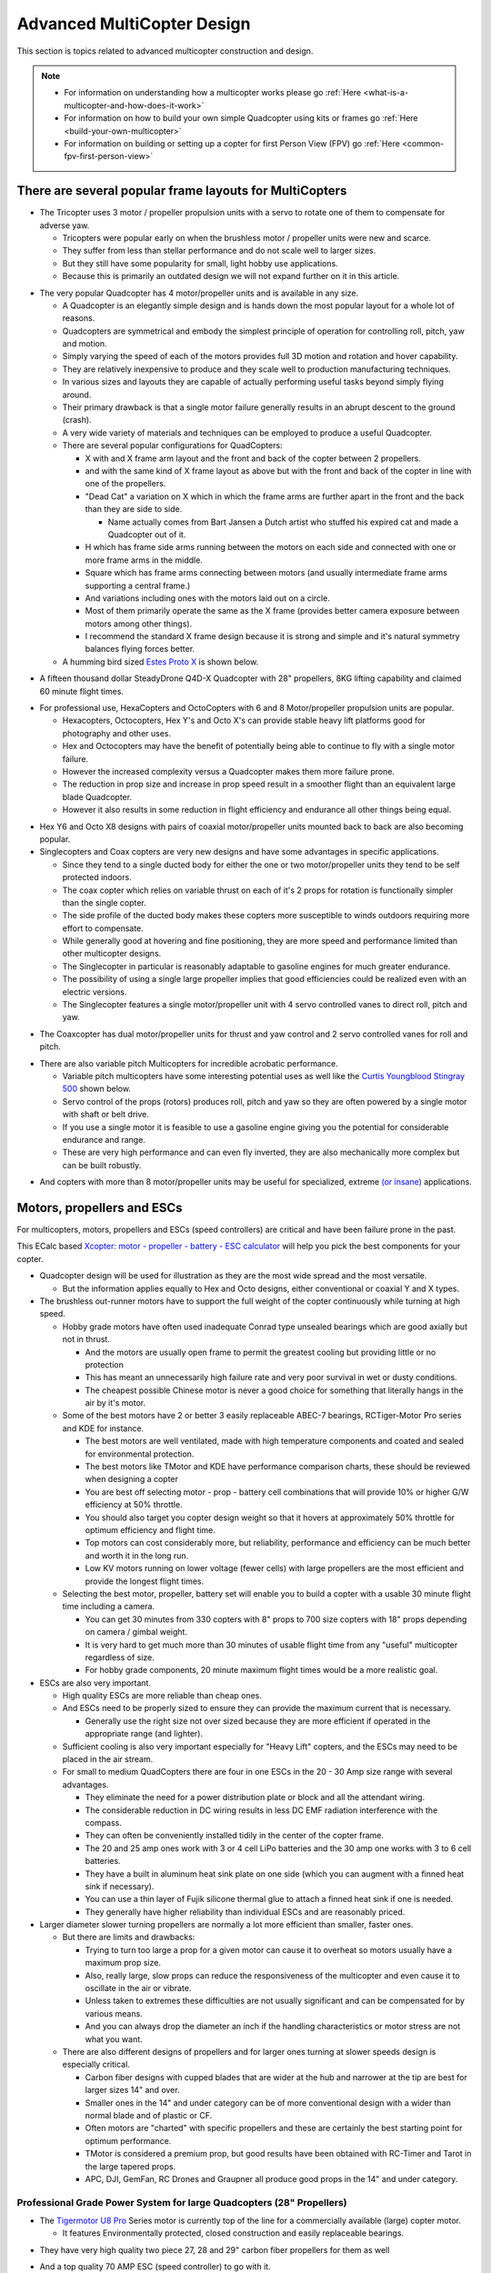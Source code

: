.. _advanced-multicopter-design:

===========================
Advanced MultiCopter Design
===========================

This section is topics related to advanced multicopter construction and
design.

.. note::

   -  For information on understanding how a multicopter works please go
      :ref:`Here <what-is-a-multicopter-and-how-does-it-work>`
   -  For information on how to build your own simple Quadcopter using kits
      or frames go :ref:`Here <build-your-own-multicopter>`
   -  For information on building or setting up a copter for first Person
      View (FPV) go :ref:`Here <common-fpv-first-person-view>`

There are several popular frame layouts for MultiCopters
========================================================

-  The Tricopter uses 3 motor / propeller propulsion units with a servo
   to rotate one of them to compensate for adverse yaw.

   -  Tricopters were popular early on when the brushless motor /
      propeller units were new and scarce.
   -  They suffer from less than stellar performance and do not scale
      well to larger sizes.
   -  But they still have some popularity for small, light hobby use
      applications.
   -  Because this is primarily an outdated design we will not expand
      further on it in this article.

.. image:: ../../../images/tricopter.jpg
    :target: ../_images/tricopter.jpg

-  The very popular Quadcopter has 4 motor/propeller units and is
   available in any size.

   -  A Quadcopter is an elegantly simple design and is hands down the
      most popular layout for a whole lot of reasons.
   -  Quadcopters are symmetrical and embody the simplest principle of
      operation for controlling roll, pitch, yaw and motion.
   -  Simply varying the speed of each of the motors provides full 3D
      motion and rotation and hover capability.
   -  They are relatively inexpensive to produce and they scale well to
      production manufacturing techniques.
   -  In various sizes and layouts they are capable of actually
      performing useful tasks beyond simply flying around.
   -  Their primary drawback is that a single motor failure generally
      results in an abrupt descent to the ground (crash).
   -  A very wide variety of materials and techniques can be employed to
      produce a useful Quadcopter.
   -  There are several popular configurations for QuadCopters:

      -  X with and X frame arm layout and the front and back of the
         copter between 2 propellers.
      -  and with the same kind of X frame layout as above but with the
         front and back of the copter in line with one of the
         propellers.
      -  "Dead Cat" a variation on X which in which the frame arms are
         further apart in the front and the back than they are side to
         side.

         -  Name actually comes from Bart Jansen a Dutch artist who
            stuffed his expired cat and made a Quadcopter out of it.

      -  H which has frame side arms running between the motors on each
         side and connected with one or more frame arms in the middle.
      -  Square which has frame arms connecting between motors (and
         usually intermediate frame arms supporting a central frame.)
      -  And variations including ones with the motors laid out on a
         circle.
      -  Most of them primarily operate the same as the X frame
         (provides better camera exposure between motors among other
         things).
      -  I recommend the standard X frame design because it is strong
         and simple and it's natural symmetry balances flying forces
         better.

   -  A humming bird sized `Estes Proto X <http://www.estesrockets.com/helis-quads/quadcopters/004606-proto-x>`__
      is shown below.

.. image:: ../../../images/leste4606__92098.1384842703.1020.1020.jpg
    :target: ../_images/leste4606__92098.1384842703.1020.1020.jpg


-  A fifteen thousand dollar SteadyDrone Q4D-X Quadcopter with 28"
   propellers, 8KG lifting capability and claimed 60 minute flight
   times.

.. image:: ../../../images/SteadiDroneQ4DX.jpg
    :target: ../_images/SteadiDroneQ4DX.jpg

-  For professional use, HexaCopters and OctoCopters with 6 and 8
   Motor/propeller propulsion units are popular.

   -  Hexacopters, Octocopters, Hex Y's and Octo X's can provide stable
      heavy lift platforms good for photography and other uses.
   -  Hex and Octocopters may have the benefit of potentially being able
      to continue to fly with a single motor failure.
   -  However the increased complexity versus a Quadcopter makes them
      more failure prone.
   -  The reduction in prop size and increase in prop speed result in a
      smoother flight than an equivalent large blade Quadcopter.
   -  However it also results in some reduction in flight efficiency and
      endurance all other things being equal.

.. image:: ../../../images/hexacopter.jpg
    :target: ../_images/hexacopter.jpg

-  Hex Y6 and Octo X8 designs with pairs of coaxial motor/propeller
   units mounted back to back are also becoming popular.
-  Singlecopters and Coax copters are very new designs and have some
   advantages in specific applications.

   -  Since they tend to a single ducted body for either the one or two
      motor/propeller units they tend to be self protected indoors.
   -  The coax copter which relies on variable thrust on each of it's 2
      props for rotation is functionally simpler than the single copter.
   -  The side profile of the ducted body makes these copters more
      susceptible to winds outdoors requiring more effort to compensate.
   -  While generally good at hovering and fine positioning, they are
      more speed and performance limited than other multicopter designs.
   -  The Singlecopter in particular is reasonably adaptable to gasoline
      engines for much greater endurance.
   -  The possibility of using a single large propeller implies that
      good efficiencies could be realized even with an electric
      versions.
   -  The Singlecopter features a single motor/propeller unit with 4
      servo controlled vanes to direct roll, pitch and yaw.

.. image:: ../../../images/vtolcustom2.jpg
    :target: ../_images/vtolcustom2.jpg

-  The Coaxcopter has dual motor/propeller units for thrust and yaw
   control and 2 servo controlled vanes for roll and  pitch.

.. image:: ../../../images/mav_electric.jpg
    :target: ../_images/mav_electric.jpg

-  There are also variable pitch Multicopters for incredible acrobatic
   performance.

   -  Variable pitch multicopters have some interesting potential uses
      as well like the `Curtis Youngblood Stingray 500 <http://curtisyoungblood.com/V2/products/quadcopters/stingray-500>`__ shown
      below.
   -  Servo control of the props (rotors) produces roll, pitch and yaw
      so they are often powered by a single motor with shaft or belt
      drive.
   -  If you use a single motor it is feasible to use a gasoline engine
      giving you the potential for considerable endurance and range.
   -  These are very high performance and can even fly inverted, they
      are also mechanically more complex but can be built robustly.

.. image:: ../../../images/StingrayCY1.jpg
    :target: ../_images/StingrayCY1.jpg

-  And copters with more than 8 motor/propeller units may be useful for
   specialized, extreme `(or
   insane) <https://www.youtube.com/watch?v=L75ESD9PBOw>`__ applications.

.. image:: ../../../images/evolo2.jpg
    :target: ../_images/evolo2.jpg

Motors, propellers and ESCs
===========================

For multicopters, motors, propellers and ESCs (speed controllers) are
critical and have been failure prone in the past.

This ECalc based `Xcopter: motor - propeller - battery - ESC calculator <http://www.ecalc.ch/xcoptercalc.php?ecalc&lang=en>`__ will
help you pick the best components for your copter.

-  Quadcopter design will be used for illustration as they are the most
   wide spread and the most versatile.

   -  But the information applies equally to Hex and Octo designs,
      either conventional or coaxial Y and X types.

-  The brushless out-runner motors have to support the full weight of
   the copter continuously while turning at high speed.

   -  Hobby grade motors have often used inadequate Conrad type unsealed
      bearings which are good axially but not in thrust.

      -  And the motors are usually open frame to permit the greatest
         cooling but providing little or no protection
      -  This has meant an unnecessarily high failure rate and very poor
         survival in wet or dusty conditions.
      -  The cheapest possible Chinese motor is never a good choice for
         something that literally hangs in the air by it's motor.

   -  Some of the best motors have 2 or better 3 easily replaceable
      ABEC-7 bearings, RCTiger-Motor Pro series and KDE for instance.

      -  The best motors are well ventilated, made with high temperature
         components and coated and sealed for environmental protection.
      -  The best motors like TMotor and KDE have performance comparison
         charts, these should be reviewed when designing a copter
      -  You are best off selecting motor - prop - battery cell
         combinations that will provide 10% or higher G/W efficiency at
         50% throttle.
      -  You should also target you copter design weight so that it
         hovers at approximately 50% throttle for optimum efficiency and
         flight time.
      -  Top motors can cost considerably more, but reliability,
         performance and efficiency can be much better and worth it in
         the long run.
      -  Low KV motors running on lower voltage (fewer cells) with large
         propellers are the most efficient and provide the longest
         flight times.

   -  Selecting the best motor, propeller, battery set will enable you
      to build a copter with a usable 30 minute flight time including a
      camera.

      -  You can get 30 minutes from 330 copters with 8" props to 700
         size copters with 18" props depending on camera / gimbal
         weight.
      -  It is very hard to get much more than 30 minutes of usable
         flight time from any "useful" multicopter regardless of size.
      -  For hobby grade components, 20 minute maximum flight times
         would be a more realistic goal.

-  ESCs are also very important.

   -  High quality ESCs are more reliable than cheap ones.
   -  And ESCs need to be properly sized to ensure they can provide the
      maximum current that is necessary.

      -  Generally use the right size not over sized because they are
         more efficient if operated in the appropriate range (and
         lighter).

   -  Sufficient cooling is also very important especially for "Heavy
      Lift" copters, and the ESCs may need to be placed in the air
      stream.
   -  For small to medium QuadCopters there are four in one ESCs in the
      20 - 30 Amp size range with several advantages.

      -  They eliminate the need for a power distribution plate or block
         and all the attendant wiring.
      -  The considerable reduction in DC wiring results in less DC EMF
         radiation interference with the compass.
      -  They can often be conveniently installed tidily in the center
         of the copter frame.
      -  The 20 and 25 amp ones work with 3 or 4 cell LiPo batteries and
         the 30 amp one works with 3 to 6 cell batteries.
      -  They have a built in aluminum heat sink plate on one side
         (which you can augment with a finned heat sink if necessary).
      -  You can use a thin layer of Fujik silicone thermal glue to
         attach a finned heat sink if one is needed.
      -  They generally have higher reliability than individual ESCs and
         are reasonably priced.

-  Larger diameter slower turning propellers are normally a lot more
   efficient than smaller, faster ones.

   -  But there are limits and drawbacks:

      -  Trying to turn too large a prop for a given motor can cause it
         to overheat so motors usually have a maximum prop size.
      -  Also, really large, slow props can reduce the responsiveness of
         the multicopter and even cause it to oscillate in the air or
         vibrate.
      -  Unless taken to extremes these difficulties are not usually
         significant and can be compensated for by various means.
      -  And you can always drop the diameter an inch if the handling
         characteristics or motor stress are not what you want.

   -  There are also different designs of propellers and for larger ones
      turning at slower speeds design is especially critical.

      -  Carbon fiber designs with cupped blades that are wider at the
         hub and narrower at the tip are best for larger sizes 14" and
         over.
      -  Smaller ones in the 14" and under category can be of more
         conventional design with a wider than normal blade and of
         plastic or CF.
      -  Often motors are "charted" with specific propellers and these
         are certainly the best starting point for optimum performance.
      -  TMotor is considered a premium prop, but good results have been
         obtained with RC-Timer and Tarot in the large tapered props.
      -  APC, DJI, GemFan, RC Drones and Graupner all produce good props
         in the 14" and under category.

Professional Grade Power System for large Quadcopters (28" Propellers)
----------------------------------------------------------------------

-  The `Tigermotor U8 Pro <http://www.rctigermotor.com/html/2013/Efficiency-Type_1219/176.html>`__
   Series motor is currently top of the line for a commercially
   available (large) copter motor.

   -  It features Environmentally protected, closed construction and
      easily replaceable bearings.

.. image:: ../../../images/TmotorU8Pro1.jpg
    :target: ../_images/TmotorU8Pro1.jpg

-  They have very high quality two piece 27, 28 and 29" carbon fiber
   propellers for them as well

.. image:: ../../../images/TMotor29Prop.jpg
    :target: ../_images/TMotor29Prop.jpg

-  And a top quality 70 AMP ESC (speed controller) to go with it.

.. image:: ../../../images/thumb_345_220_20131219042814912.jpg
    :target: ../_images/thumb_345_220_20131219042814912.jpg

-  U8 Pro T-Motor $300.00, 28" CF Props $370.00 a pair, 70 Amp Pro ESC
   $110.00 @ four each = $2380.00.
-  These are used in the large Steadidrone Quadcopter shown above,
   clearly a top quality professional and expensive product.
-  This is a very heavy lift and long endurance copter and is completely
   excessive and hazardous for most uses and needs.
-  This combination will work well for a Quadcopter with a total weight
   of up to 24 pounds and can achieve 40 minute flight times.
-  This is a copter designed for very serious uses that demand it's
   heavy lift and long endurance capabilities and is not for amateurs.
-  Disaster relief, search and rescue, fire spotting, surveillance,
   ecological and geographical survey and mapping are appropriate uses.


Professional Grade Power System for Medium Quadcopters (16" Propellers)
-----------------------------------------------------------------------

-  Clearly, applying similar quality to a more reasonably sized (and
   cost) copter is normally going to be a lot more practical.

   -  A `380KV T-Motor 4008 <http://www.rctigermotor.com/html/2013/Professional_0912/52.html>`__
      is $85.00, 16x5 CF Prop $90.00 a pair and 30 Amp Pro ESC $50.00 @
      four each = $720.00.
   -  This setup will work well for a copter up to 10 pounds or so and
      provide exceptional durability, efficiency and endurance.
   -  This is a very practical setup for a professional Quadcopter for
      photo or video use with full sized cameras and a brushless gimbal.
   -  It can be set up to let you choose 4S 14.8 volt, 5S 18.8 volt or
      6S 22.2 volt batteries and 14" to 17" props according to your
      total weight.
   -  With a proper setup you could reasonably expect to achieve
      practical 30 minute plus flight times with full camera equipment.

.. image:: ../../../images/product_thumb1.jpg
    :target: ../_images/product_thumb1.jpg

.. image:: ../../../images/Tmotor16Prop.jpg
    :target: ../_images/Tmotor16Prop.jpg

-  This is a very superior ($120.00) `KDE 4014XF-380KV Motor <https://www.kdedirect.com/products/kde4014xf-380>`__ with 3 large
   replaceable ABEC bearings rated at about 200 hours.

   -  This motor is capable of using 13" to 18" propellers and operating
      very efficiently with a wide range of batteries from 3 cell to 6
      cell.
   -  This KDE Motor has a phenomenal range of operation and can be used
      on a 7 pound to a 20 pound Quadcopter.
   -  Every component and manufacturing technique was clearly optimized
      to produce the best possible motor without compromise.
   -  This motor has a finned heat-sink case and a self ventilated
      design with high temperature encapsulated components.
   -  In fact it is designed to run, if necessary, continuously at
      temperatures that would instantly destroy most other motors.
   -  It is reasonable to expect that various configurations could
      provide well over an hour of useful operating time with cameras.
   -  It is feasible to produce a QuadCopter that will approach the
      performance of the $15,000.00 Steadidrone at a fraction of the
      cost.
   -  A similar practical lifting capability and nearly 40 minute useful
      flight times should be achievable even with 18" Propellers.
   -  And given the extreme over design and ruggedness of the motors,
      similar reliability and longevity could also be expected.
   -  This is the motor I will be using in my next Quadcopter and I will
      allow for up to 18" propellers.

.. image:: ../../../images/KDE_4014XF-380KV_Motor_1.jpg
    :target: ../_images/KDE_4014XF-380KV_Motor_1.jpg

.. image:: ../../../images/KDE_4014XF-380KV_Motor_2.jpg
    :target: ../_images/KDE_4014XF-380KV_Motor_2.jpg

A Hyper Efficient Medium Small Professional Grade Motor For Long Endurance
--------------------------------------------------------------------------

.. image:: ../../../images/thumb_345_220_20130910031425330.jpg
    :target: ../_images/thumb_345_220_20130910031425330.jpg

.. image:: ../../../images/TMotor14x4.8Props.jpg
    :target: ../_images/TMotor14x4.8Props.jpg

-  The $70.00 \ `T-Motor MN3508 380KV Navigator series motor <http://www.rctigermotor.com/html/2013/Navigator_0910/36.html>`__
   is ideal for long flight time applications.
-  This is the only motor in this size that can get G/W efficiencies
   over 17 at 50 percent throttle.
-  If you want to build a 4-8 pound copter for maximum endurance this is
   the motor to use with a 4 cell LiPo.
-  Because of it's extremely high efficiency in it's hover range it is
   also a candidate for high efficiency lithium batteries.
-  Panasonic or LG's high power Lithium batteries have about twice the
   energy density of the LiPos we normally use.
-  But maximum discharge is only 2C so low current draw is required, the
   high efficiency of these motors can provide that.
-  Carbon fiber 14" to 16" propellers will be required.

Professional Grade Power System for Small Quadcopters (10" - 14" Propellers)
----------------------------------------------------------------------------

-  The largest market segment is for Quadcopters in frame sizes that use
   10 to 14 inch propellers and weigh 3 to 7 pounds.

   -  The `650 KV T-Motor MT3506 <http://www.rctigermotor.com/html/2013/Professional_0912/49.html>`__
      at $65.00 is a high quality small but powerful pancake that can
      turn props from 11" to 14" diameter.
   -  With a 3 cell LiPo battery and T-Motor 14" prop at $73.00 a pair
      it can lift up to 7 pounds and achieve very good endurance.
   -  Add 4 T-Motor 18 Amp ESCs at $27.00 @ four each = $514.00 for top
      quality motors, props and ESCs.
   -  This small pancake motor can achieve good efficiency with 3S 11.1
      volt or 4S 14.8 volt LiPo batteries and an appropriate sized prop.
   -  The frame should be sized to accept up to 14" propellers and
      various battery configurations.
   -  It should be configurable to achieve 20+ minute flight times with
      a GoPro size camera and brushless gimbal plus FPV or telemetry.
   -  This would still be a very capable and rugged Quadcopter capable
      of professional results and reliability.

.. image:: ../../../images/product_thumb1.jpg
    :target: ../_images/product_thumb1.jpg

.. image:: ../../../images/TMotor14x4.8Props.jpg
    :target: ../_images/TMotor14x4.8Props.jpg

-  The above Motor / Propeller / ESC setups are all as close to
   professional quality as we can currently make them.


Consumer Grade Power System for Medium Quadcopters (15" - 16" Propellers)
-------------------------------------------------------------------------

-  It is also possible to build a reasonably reliable and efficient
   Quadcopter using less expensive components.

   -  The $45.00 `SunnySky 390KV X4112S <http://www.himodel.com/electric/SUNNYSKY_X4112S_400KV_Outrunner_Brushless_Motor_for_Multi-rotor_Aircraft.html>`__
      motor or the really low cost $18.00 `RCTimer 5010-14 <http://rctimer.com/product-575.html>`__ 360KV motors.
   -  Which will work well with an easy to install and low EMF $40.00
      Hobbywing four in one ESC.

.. image:: ../../../images/sunnysky_390KV_X4112S_motor.jpg
    :target: ../_images/sunnysky_390KV_X4112S_motor.jpg

.. image:: ../../../images/sunsky_motor_575.jpg
    :target: ../_images/sunsky_motor_575.jpg

.. image:: ../../../images/3281_dimg2.jpg
    :target: ../_images/3281_dimg2.jpg

-  And they both work well with RCTimer 15x5.5" (4 for $28.00) or
   16x5.5" (4 for $35.00) CF propellers.

.. image:: ../../../images/propellors_841.jpg
    :target: ../_images/propellors_841.jpg

-  The Sunnysky Combo will cost about $260.00 and work very efficiently
   for copters up to about ten pounds.
-  The RCTimer Combo will cost about $150.00 and will provide extended
   flight time for copters up to about 6 pounds.
-  These motors will both actually support up to 17" propellers and work
   with 3 to 6 cell LiPo batteries.
-  You could still design a copter that would get 30 minute flight times
   while carrying a GoPro and gimbal if desired.
-  The frame for either of these motors should be designed to support at
   least 16" prop diameter and 17" would be better.
-  These will not last as long nor be as reliable as the previous
   T-Motor configurations but will still deliver lots of solid use.


Consumer Grade Power System for Small Quadcopters (8" - 12" Propellers)
-----------------------------------------------------------------------

-  Here is a durable and low cost alternative for powering smaller hobby
   or even semi-pro sub 5 pound Quadcopters.

   -  The `DJI 2212 Motors <http://www.ebay.com/itm/like/231128616387?lpid=82>`__
      provided with their low cost ARF Flamewheel Quadcopters are
      unusually durable and cost $24.00 each.
   -  And DJI's specially hubbed 10" plastic props at $8.00 a pair are
      well balanced, efficient and
      rugged.\ |dji-motor01| 
      
      .. image:: ../../../images/DJI-PROP-1038-2.jpg
          :target: ../_images/DJI-PROP-1038-2.jpg|DJI-PROP-1038-2|


-  And this easy to use $40.00 four in one ESC eliminates a power
   distribution board, reduces EMF and provides good reliability.

.. image:: ../../../images/3281_dimg2.jpg
    :target: ../_images/3281_dimg2.jpg


-  For $150.00 you can actually get quite a useful and durable power
   system for a smaller sub five pound quadcopter.


The $40.00 SunnySky X4108S pancake motor is also capable of being used
on Quadcopters lifting up to 10 pounds.

-  It is well regarded, efficient and durable and is suitable for use
   with 14" or 15" propellers and 4 cell to 6 cell LiPo batteries.

.. image:: ../../../images/sunnysky_x4108S-11_motor.jpg
    :target: ../_images/sunnysky_x4108S-11_motor.jpg

-  Clearly these are not the only alternatives.

   -  If you want to use your copter for constant, professional use you
      will want something like the first 3 configurations.
   -  For occasional, hobby or non-critical use for flying, FPV and / or
      personal video or photography the others should be OK.
   -  The KDE and Pro T-Motors bearings will last longer and are more
      weather proof and reliable than the less expensive alternatives.
   -  And the more expensive Carbon Fiber props are more efficient,
      better balanced and more durable than cheaper alternatives.
   -  But properly installed on an appropriate copter the less expensive
      alternatives listed can provide many reliable hours of flying.
   -  I have favored slow speed pancake motors because efficiency and
      flight time benefit from the larger propellers they can use.

-  The above illustrates just some of the possibilities in identifying
   an appropriate power system for your project.

The MultiCopter Frame
=====================

There are many types of frames and it is most important to put together
a frame that is appropriate for your use.

-  There are a lot of Multicopter frame types and many are available as
   bare frame kits or Almost Ready To Fly or Ready To Fly copters.

   -  Most professional grade Multicopters are made from fiberglass and
      carbon fiber cut tubing and plate.

      -  Carbon fiber is very strong, but is also brittle and can
         shatter on impact, it is also hard to machine and to glue to.
      -  Fiberglass weighs a bit more for equivalent strength but is
         more shatter resistant and easier to machine and glue to.
      -  Fiberglass or carbon fiber tube and sheet construction are very
         suitable to use for making your own copters.

   -  Many consumer grade Multicopters are made with injection molded
      plastic parts and aluminum tubing.

      -  Some injection molded parts can be very durable (the Iris's
         Zytel frame arms for instance), but others are cheap and break
         easily.
      -  Square aluminum tubing frame arms are common, but they tend to
         bend or break with annoying frequency in normal mishaps.
      -  Except in specialized welded H or box frames aluminum tubing
         frame arms are sub optimal and will not be covered in depth
         here.

   -  Some of the newer, smaller, commercially made Quadcopters have
      monolithic injection molded plastic shells.

      -  On smaller copters these shells can be quite durable but they
         would be too fragile on larger ones even if mold costs were
         justified.

   -  A few Quadcopters have monolithic shells made from vacuum formed
      laminated Kydex or other plastic sheet

      -  Vacuum formed shells of laminated Kydex have proven very
         durable on small copters and are very good for waterproof uses.
      -  At least one vacuum formed copter has been made with built in
         blade guards the Safe Flight 4410 (unfortunately out of
         business).

   -  Hand laid fiberglass or carbon fiber is also popular on high end
      quadcopters.

      -  There are some very attractive, hard to get and not inexpensive
         hand laid fiberglass and carbon fiber shells made by "DeX".
      -  There are also a variety of fiberglass shells for civilian,
         commercial and military use including an amphibious one.
      -  Fiberglass shells tend to be expensive and may get damaged in
         use and can be difficult to repair.

   -  Each type of construction has advantages and disadvantages and it
      is very important to figure out what is important for your needs.
   -  Prop to prop and prop to frame clearance limit the max diameter of
      your propeller blades.

      -  Allowing for various prop diameters will let you tune the
         copter for its current weight, batteries and function..
      -  Generally allow an additional half inch of clearance from prop
         tip to tip or to center frame to avoid asymmetrical prop wash
         vibration.
      -  A major design criteria is to size the frame appropriately for
         the largest propellers you might ever want to use.
      -  Generally bigger propeller diameter equals better efficiency
         and an X frame layout normally permits the largest possible
         props.
      -  Of course the motor speed and power and frame strength have to
         be matched to the propeller diameter and to total lifting
         capacity.
      -  Pancake Low KV, Low RPM motors can turn bigger propellers
         efficiently.
      -  It is possible to overlap prop tips if you have one above the
         other, but it does affect efficiency and induces asymmetric
         vibration.
      -  Big slow props can have adverse vibration, instability, gust
         compensation and response rate issues also so that is a
         downside.

   -  The additional motors of Hex and Octocopters can permit single
      motor out recovery and provide for smoother flight for photo uses.

      -  But they need to use smaller propellers because of motor to
         motor clearance which is less efficient resulting in shorter
         flight times.
      -  There is also additional cost and weight of the frames and
         extra motors and propellers.
      -  And, the overall increase in complexity also reduces
         reliability.
      -  High quality extended service larger pancake motors and props
         are just starting to become available.
      -  So we are likely to see a shift to large Quadcopters from
         Hexacopters and Octocopters even for professional and
         commercial uses.

The Carbon Fiber or Fiberglass Tube and Plate Frame
---------------------------------------------------

The carbon fiber or fiberglass tube and plate frame is popular because
it is strong and light and easily manufactured.

-  The `Tarot 650 <http://www.helipal.com/tarot-fy650-quadricopter-frame-set.html>`__
   is a typical layout medium sized carbon fiber Quadcopter frame that
   can work with up to 17" propellers.

   -  It features folding arms and landing gear.
   -  It's ability to support pancake motors and 17" props means it can
      provide long flight times.
   -  Some people have said the quality of construction is not as good
      as it could be but for $125.00 it is an amazing bargain.

.. image:: ../../../images/T2eC16hwFIZrQuFnzBSVOZPjKoQ60_3.jpg
    :target: ../_images/T2eC16hwFIZrQuFnzBSVOZPjKoQ60_3.jpg

-  Fabrication requirements and techniques for fiberglass and carbon
   fiber tube and plate copters.
-  On the copters shown above the method of attachment is by clamping
   carbon fiber tube frame arms with aluminum brackets.

   -  This is because of the difficulties in attaching carbon fiber
      parts as well as the stress that can result from drilling the
      tubing.
   -  Fiberglass is not quite as strong or light as carbon fiber but it
      is more flexible and easier to join and machine.

-  If what you need is available in a commercial frame kit you are
   normally better off buying it as you will spend more making your own.

   -  It will also take a lot of time and effort to design the copter,
      to obtain the components and to, cut, drill, machine and fabricate
      them.
   -  There is also a strong possibility that design and fabrication
      mistakes and misperceptions will require that some things get
      redone.

-  If you have sufficient reason to make your own frame, tube and plate
   construction is generally the most practical for home production.
-  It is reasonable to mix materials, commonly carbon fiber frame tubes
   and fiberglass central and motor mounting plates.

   -  Carbon fiber and fiberglass tubing and plate can be cut with a
      hacksaw or power jig or band saw (with metal or fiberglass
      blades).

      -  It can also be drilled and milled with HSS or TC coated drills
         and mills, but all tooling wears out very quickly cutting these
         materials.

   -  Carbon fiber in particular is tricky to cut, drill and machine, it
      can tear, shatter or de-laminate if not done smoothly and slowly.

      -  A drill press is mandatory for carbon fiber, you cant center
         punch a pilot drill hole, so it needs to be held precisely in
         place.
      -  Avoid milling of carbon fiber if at all possible, it is very
         difficult to accomplish satisfactory results.
      -  You will see carbon fiber plates that have milled slots on
         consumer copters but these have generally been cut with a water
         jet.
      -  With carbon fiber you will generally get better results
         drilling precision placed holes rather than attempting to mill
         slots in it.
      -  You can carefully and slowly cut a carbon fiber plates exterior
         edges with a power saw and smooth them with a Dremel tool.
      -  If you must put in slots consider drilling a hole at each end
         and using a small circular saw on a Dremel or flex shaft to
         connect them.

-  It will be necessary to provide appropriate brackets to clamp
   the motor mounts and central hub to the frame arm tubes.

   -  Tubing needs to be clamped but must not be "crushed", silicone or
      rubber gasket can provide protection and vibration isolation.
   -  Hardware should be aluminum or stainless steel machine screws and
      you can use Nylok nuts or "Blue" Loctite on regular nuts.
   -  Plate separation and mounting can be provided with Nylon or
      aluminum standoffs.
   -  (Note: It would be really nice if somebody made an X internal
      slip-glue fit ferrule for the center of the frame tubes but they
      don't - yet!)

-  There are a wide variety of Carbon fiber and epoxy fiberglass
   components to choose from.

   -  Carbon fiber products are available from \ `RockWest Composites <http://www.rockwestcomposites.com/>`__ and `Carbon Fiber Tube Shop <http://www.carbonfibertubeshop.com>`__\ and \ `Dragon Plate <http://dragonplate.com/default.asp>`__
   -  A really good article on cutting and gluing carbon fiber products
      from \ `Carbon Fiber Tube Shop <http://www.carbonfibertubeshop.com/cut%20&%20bond.html>`__
   -  Fiberglass and Carbon Fiber products are available from: `CST Sales <http://www.cstsales.com/products.html>`__ and `ACP Sales <http://www.acpsales.com/Carbon-Fiber.html>`__
   -  A datasheet for `3M 2216 Epoxy Glue <http://multimedia.3m.com/mws/mediawebserver?6666660Zjcf6lVs6EVs666GGfCOrrrrQ->`__
      and a source for it
      `Amazon <http://www.amazon.com/3M-Scotch-Weld-Epoxy-Adhesive-EC-2216/dp/B000WXL090/ref=sr_1_2?ie=UTF8&qid=1392508104&sr=8-2&keywords=3m+2216>`__
   -  A datasheet for Loctite 9430 Glue and a source for Loctite
      9340 \ `Amazon <http://www.amazon.com/Loctite-9340%C3%A2-Hysol-Adhesive-Temperature/dp/B000WXL1YE/ref=sr_1_1?s=industrial&ie=UTF8&qid=1392508821&sr=1-1&keywords=loctite+9340>`__


Using manufactured Plastic and Fiberglass Components in Your Own Frames.
------------------------------------------------------------------------

-  Although often not reasonable to make yourself some parts can be used
   effectively in your own designs.
-  There are retrofit kits like the Team Blacksheep FPV subframe for a
   DJI Flamewheel quadcopter that reuse it's plastic frame arms.
-  And there are many cases where components from various frames can be
   used to good effect in our own designs.
-  Clearly it is necessary to research your individual design to assure
   that the component pieces are actually available from the
   distributors.
-  Research can provide an excellent source of very desirable
   components:


-  Or the $14.00 CNC milled ultra tough `fiberglass frame arms <http://www.hoverthings.com/fliparmblack>`__ used in the
   Hoverthings Quadcopters:


.. image:: ../../../images/copter_fibreglass_frame_arms.jpg
    :target: ../_images/copter_fibreglass_frame_arms.jpg

.. image:: ../../../images/fliparmblack.jpg
    :target: ../_images/fliparmblack.jpg

-  DJI injection molded frame arms from their Flamewheel copters are
   used in the `TBS Discovery FPV frame. <http://team-blacksheep.com/products/product:98>`__

.. image:: ../../../images/Team-Blacksheep-TBS-Discovery-1.jpg
    :target: ../_images/Team-Blacksheep-TBS-Discovery-1.jpg

-  Clearly using manufactured parts will require research as to
   suitability and size for your project as well as actual availability.

   -  But  if you can accommodate them they can make your project
      simpler and better.

Homemade waterproof frame using a hinged electrical box
-------------------------------------------------------

An absolutely excellent, very clean, rugged and waterproof design using
carbon fiber arms and plastic electrical and plumbing parts.

.. image:: ../../../images/wavecopterimprovements4.jpg
    :target: ../_images/wavecopterimprovements4.jpg

-  Here is a link to `Alec Short's construction article in Makezine <http://makezine.com/projects/wavecopter-a-waterproof-quadcopter/>`__
-  I really like the use of the central 4 way hub for stabilizing the
   tubes and the slip fit adjustable tension T's for motor mounts are
   also great.
-  The mounting of n Pixhawk or APM2.x would really require the separate
   GPS / compass module in order to work correctly.
-  There are a wide variety of latch type weatherproof electrical boxes
   which could be used for this.
-  The  main requirement is to get CF tube with an outer diameter
   appropriate to the plumbing / electrical fittings you want to use.
-  I'll definitely be visiting the electrical and plumbing section the
   next time I'm in Home Depot.

Vacuum Formed Frames and Components.
------------------------------------

-  Although this is specialized and requires a vacuum forming "press" it
   may be justified for some applications.

   -  A vacuum molding press can be made relatively inexpensively that
      can make whole small shell type frames or for components.
   -  Copters made this way can be made weather tight and even water
      proof and they can be incredibly tough.
   -  Kydex is a laminated plastic sheet that produces a quite strong
      monocoque shell when molded properly.
   -  The no longer in production Safe Flight Copters SFC4410-1 vacuum
      formed propeller protected H Quad Frame.

.. image:: ../../../images/SFC4410_ASSEMBLED.jpg
    :target: ../_images/SFC4410_ASSEMBLED.jpg

-  And the inexpensive ($120.00) and extra tough, water proof
   `Aquacopter frame <http://www.aquacopters.com/>`__

.. image:: ../../../images/aquacopter_frame.jpg
    :target: ../_images/aquacopter_frame.jpg


-  A fully functional vacuum forming system can actually be constructed
   with a shop vacuum and an electric grill.

.. image:: ../../../images/proto-form-vacuum-drawing.gif
    :target: ../_images/proto-form-vacuum-drawing.gif

-  Vacuum forming can also be used to make central shells for copters
   with tube, plastic or fiber glass frame arms.
-  This may be over specialized for most uses, but if you want to make
   tough, light central frame shells or covers.
-  Or, if you want to build multiple small to medium Quadcopters that
   are tough and waterproof this could be just the ticket.
-  (Or you could just buy an Aquacopter frame!!!)


Specific Building Examples and Techinques
=========================================

-  Some design considerations for a medium large, high efficiency, heavy
   lift Quadcopter build.

   -  A simple, rugged and very versatile X Quadcopter with a frame
      sized large enough to accept 18" diameter propellers might
      include:
   -  High quality 20mm carbon fiber tube frame arms with SteadiDrone
      motor mounts and central frame tube clamps from EBay or China.
   -  Cut and drilled carbon fiber or fiberglass top and bottom central
      frame plates mounted to the tube clamps and standoffs.
   -  A custom or commercial off the shelf landing gear system.
   -  An optimal Pro configuration might include the top rated
      $120.00 KDE 4014XF-380KF motors and a 30 amp 3 - 6 cell  four in
      one ESC.

      -  The motors and ESC would cost about $540.00 and you would get a
         copter tuneable to lift up to 20+ pounds in total weight.
      -  It is reasonable to get this configuration to achieve usable 60
         minute flight times even with photo or video equipment aboard.

   -  A more conservative hobby configuration might include the $40.00
      SunnySky X4108S 380KV motors and a 25 amp four in one ESC.

      -  The motors and ESC would cost about $200.00 and you would get a
         copter tuneable to lift up to 10+ pounds in total weight.
      -  Even with this setup you could achieve usable flight times in
         excess of 30 minutes with small to medium consumer size
         cameras.

-  Some additional features that need to be considered are:

   -  A third frame plate under the two frame tube sandwiching plates
      can accommodate the batteries, ESCs and Receiver.
   -  A vacuum formed, fabricated or adapted top and bottom shell can
      weatherproof the copter and increase its resistance to mishaps.
   -  This frame is less than 27" from corner to corner, but props can
      be removed for transport or folding arms could be incorporated.
   -  This frame will be very light and strong and it will allow lots of
      latitude in how it is set up and it will be easy to upgrade.
   -  It's ability to accept larger props even with an inexpensive power
      system will provide much better than average flight times.

   -  The copters capabilities will be according to the power system
      selected, the battery combination used and the total weight.
   -  You can include a camera gimbal under the center plate, make sure
      the landing gear does not interfere with the cameras view.
   -  The landing gear should minimize interference with prop wash and
      provide strong, resilient and stable support.
   -  If you really are determined to build your own frame, this is a
      really good place to start.

.. image:: ../../../images/Quad18X12.jpg
    :target: ../_images/Quad18X12.jpg

-  The above design is a very capable pro-grade Quadcopter with an
   exceptionally wide performance and endurance envelope.

A Small Quadcopter Optimised to Use High Efficiency Lithium Batteries
---------------------------------------------------------------------

-  Modern ultra efficient Lithium batteries can have nearly twice the
   energy per unit weight of the LiPo batteries we normally use.
-  3300 mah 3.7volt Panasonic NCR18650B batteries weigh 47 grams versus
   a normal LiPo equivalent of about 100 grams per cell.
-  Their disadvantage is that their maximum discharge rate is only 2C so
   6.6 Amps.
-  They will also last for many times the number of charge discharge
   cycles of our normal LiPos.
-  Used properly a copter using these batteries can get nearly twice the
   flight time of one with the same weight of LiPo batteries.
-  The most important factor in designing a copter to use these
   batteries is to keep the weight low enough that their is sufficient
   current.
-  This quadcopter design uses carefully selected T-Motor MT2206 1200 KV
   30 gram motors and 10" props with a light carbon fiber frame.
-  It includes a 2S 2P 6600mah lithium battery, flight controller,
   receiver and even an FPV camera and transmitter.
-  It weighs about a pound and since the battery is 2 parallel it can
   provide 13.2 amps of current (max current is less than 10 amps.)
-  `Xcalc computations <http://www.ecalc.ch/xcoptercalc.php?ecalc>`__
   show that a hover time of 60 minutes might be possible with a
   realistic fly around time of about 30 minutes.

.. image:: ../../../images/Quad10X1.jpg
    :target: ../_images/Quad10X1.jpg

This is an easy to build example of a practical and rugged design with
exceptional capabilities and double the normal flight time.

Links To Specific MultiCopter Builds
====================================

-  Here is a link to Forrest Franz's build of a very simple, very light
   weight, very strong \ `carbon fiber Quadcopter frame <http://diydrones.com/forum/topics/build-your-own-copter-part-iii?xg_source=activity>`__

.. image:: ../../../images/QuadMartyFitTest.jpg
    :target: ../_images/QuadMartyFitTest.jpg

-  And some links to some of Forrests extremely ambitious copter
   building techniques and concepts.

   -  `building-copters-with-round-tubes-stronger-lighter-easier <http://diydrones.com/group/arducopterusergroup/forum/topics/building-copters-with-round-tubes-stronger-lighter-easier-to>`__
   -  `build-your-own-copter-part-ii <http://diydrones.com/forum/topics/build-your-own-copter-part-ii>`__
   -  `build-your-own-copter-part-iii <http://diydrones.com/forum/topics/build-your-own-copter-part-iii>`__
   -  `build-your-own-copter-part-iv <http://diydrones.com/forum/topics/build-your-own-copter-part-iv>`__

-  And here is a link to Luke Cook's very serious, very well thought out
   and meticulously executed \ `OctoCopter Build <http://diydrones.com/profiles/blogs/octocopter-scratch-build>`__

   .. image:: ../../../images/octocopter_luke_cook.jpg
       :target: ../_images/octocopter_luke_cook.jpg

-  A link to Stuart Dodin's really nice X8 heavy lifter Octocopter

   .. image:: ../../../images/x8_octocopter_stuart_dodin.jpg
       :target: ../_images/x8_octocopter_stuart_dodin.jpg

A Commercial MultiCopter Exhibiting Advanced Design Concepts
============================================================

Here is an example of an excellent QuadCopter design: the Aeryon
SkyRanger for high end UAV applications.

.. image:: ../../../images/Aeryon_SkyRanger2.jpg
    :target: ../_images/Aeryon_SkyRanger2.jpg

This copter has a lot of things right and is really a study in good
design and quality construction.

#. The rotating ball full enclosure camera Gimbal provides good weather
   protection and improved performance.
#. The motors are on the bottom under the arms.

   #. More aerodynamically efficient with no prop wash interference and
      very little intake interference.
   #. Noticeably increased flight times, greater lift capability and
      quieter as well.

#. High torque, low KV "pancake" style motors and slow turning, large
   diameter, high efficiency props.

   #. This is much more efficient than faster motors with smaller
      diameter conventional design props.
   #. This also increases flight times and load capacity and reduces the
      sound footprint.

#. Tapered carbon fiber frame arms are more aerodynamically efficient
   and are light and very strong.
#. The fully enclosed weather tight framework with snap latch type
   access makes maintaining the copter easy.
#. A simple spring loaded landing gear provides for uneven landing sites
   and minimal interference with the prop wash.

.. image:: ../../../images/Skyranger.jpg
    :target: ../_images/Skyranger.jpg

This QuadCopter incorporates several excellent design concepts and shows
what can be done without budget constraints.

The Skyranger has features we can use in our own designs but it is
important to understand all designs are compromises.

The 3DRobotics Iris is one of the best designed QuadCopters that you can
actually get and it is a real bargain.

Conclusion and Additional Design Considerations
===============================================

-  I have not covered either 3D printing or CNC machining.

   -  These are both perfectly valid techniques for either whole frames
      or for parts or accessories.
   -  But most people do not have the equipment or capability which is
      why they are not covered here.
   -  Clearly if you have either of these capabilities they can greatly
      enhance your copter projects.

-  I have also not covered in depth hand laid fiberglass or carbon fiber
   or vacuum bagging.

   -  You can make Dynamite frames or shells this way but this too
      requires serious individual skill  and capability (especially
      carbon fiber).

-  I have also not gone into detail about the engineering criteria for
   multicopters:

   -  A. I don't know.
   -  B. From what I've seen very few people do.
   -  C. One who does is Paul Pounds PHD and here is his Paper on the
      subject: \ `Quadrotors <http://eprints.qut.edu.au/33833/1/33833.pdf>`__

-  If you stick to a simple design and try to keep frame arm to a simple
   single small tube under the prop wash it will work fine.

   -  Round tubing has about half the flat plate area (prop wash
      interference) as the same sized square tubing.
   -  You can improve efficiency by putting the motor prop under the
      frame arm but then there are frame design and clearance issues.

-  Try to keep the weight centralized as much as possible and keep the
   flight controller near the horizontal center if possible.

   -  So that the copter tends to roll and pitch as though pivoting
      around the center of mass and around the flight controller.
   -  However it is not as critical as some people have made it out to
      be because the stabilizing throttles will automatically
      compensate.

-  You can do a lot with a rudimentary understanding of the forces
   involved, if you need more it is a career, not a hobby.



.. |dji-motor01| image:: ../../../images/dji-motor01.jpg
    :target: ../_images/dji-motor01.jpg